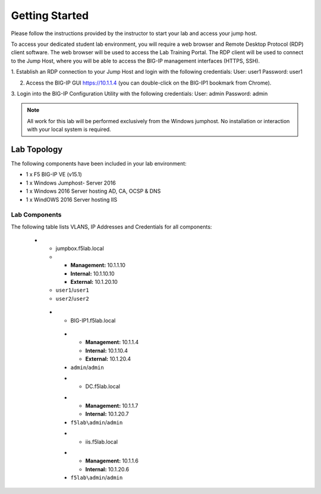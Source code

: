 Getting Started
---------------

.. TODO:: Complete getting started instructions

Please follow the instructions provided by the instructor to start your
lab and access your jump host.

To access your dedicated student lab environment, you will require a web browser and Remote Desktop Protocol (RDP) client software. The web browser will be used to access the Lab Training Portal. The RDP client will be used to connect to the Jump Host, where you will be able to access the BIG-IP management interfaces (HTTPS, SSH).

1. Establish an RDP connection to your Jump Host and login with the following credentials:
User: user1
Password: user1

2. Access the BIG-IP GUI https://10.1.1.4 (you can double-click on the BIG-IP1 bookmark from Chrome).

3. Login into the BIG-IP Configuration Utility with the following credentials:
User: admin
Password: admin

.. NOTE::
	 All work for this lab will be performed exclusively from the Windows
	 jumphost. No installation or interaction with your local system is
	 required.

Lab Topology
~~~~~~~~~~~~

.. TODO:: Complete lab topology

The following components have been included in your lab environment:

- 1 x F5 BIG-IP VE (v15.1)
- 1 x Windows Jumphost- Server 2016
- 1 x Windows 2016 Server hosting AD, CA, OCSP & DNS
- 1 x WindOWS 2016 Server hosting IIS

Lab Components
^^^^^^^^^^^^^^

.. TODO:: Complete lab components table

The following table lists VLANS, IP Addresses and Credentials for all
components:

+------------------------+------------------------+--------------+
| Component              | VLAN/IP Address(es)    | Credentials  | 
+========================+========================+==============+
| jumpbox.f5lab.local    | - Management 10.1.1.10  | - user1/user1 | 
|                        | - External   10.1.10.10 | - user2/user2 | 
|                        | - Internal   10.1.20.10 |              |
+------------------------+------------+-----------+--------------+


   
    * - jumpbox.f5lab.local
      - - **Management:** 10.1.1.10
        - **Internal:** 10.1.10.10
        - **External:** 10.1.20.10
      - ``user1``/``user1``
      - ``user2``/``user2``
     * - BIG-IP1.f5lab.local
      - - **Management:** 10.1.1.4
        - **Internal:** 10.1.10.4
        - **External:** 10.1.20.4
      - ``admin``/``admin``
      * - DC.f5lab.local
      - - **Management:** 10.1.1.7
        - **Internal:** 10.1.20.7
      - ``f5lab\admin``/``admin``
      * - iis.f5lab.local
      - - **Management:** 10.1.1.6
        - **Internal:** 10.1.20.6
      - ``f5lab\admin``/``admin``
      


